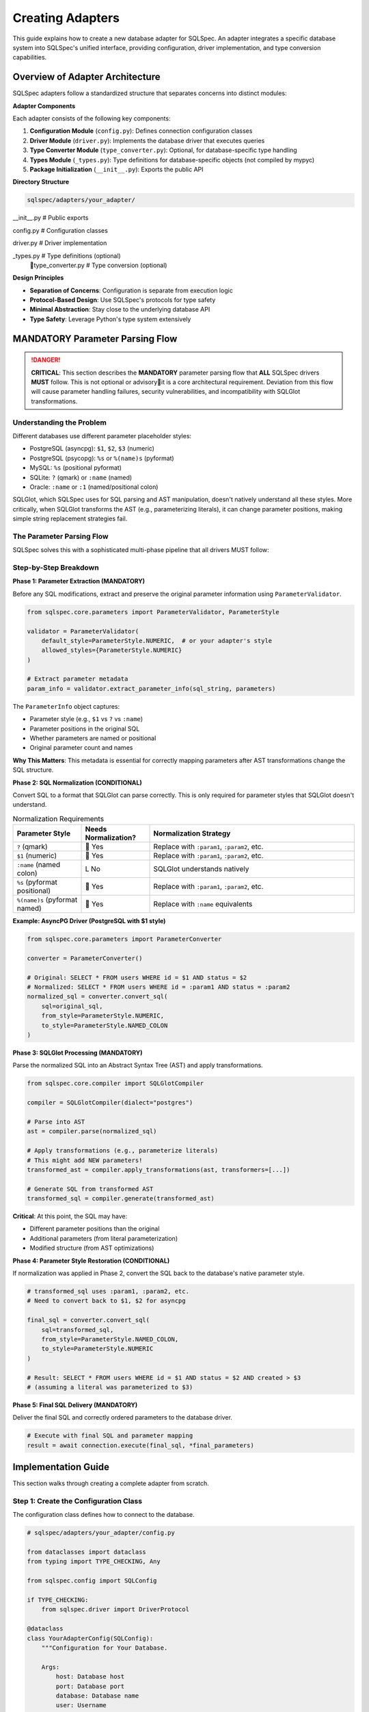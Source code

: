 ==================
Creating Adapters
==================

This guide explains how to create a new database adapter for SQLSpec. An adapter integrates a specific database system into SQLSpec's unified interface, providing configuration, driver implementation, and type conversion capabilities.

Overview of Adapter Architecture
=================================

SQLSpec adapters follow a standardized structure that separates concerns into distinct modules:

**Adapter Components**

Each adapter consists of the following key components:

1. **Configuration Module** (``config.py``): Defines connection configuration classes
2. **Driver Module** (``driver.py``): Implements the database driver that executes queries
3. **Type Converter Module** (``type_converter.py``): Optional, for database-specific type handling
4. **Types Module** (``_types.py``): Type definitions for database-specific objects (not compiled by mypyc)
5. **Package Initialization** (``__init__.py``): Exports the public API

**Directory Structure**

.. code-block:: text

    sqlspec/adapters/your_adapter/
       __init__.py           # Public exports
       config.py             # Configuration classes
       driver.py             # Driver implementation
       _types.py             # Type definitions (optional)
       type_converter.py     # Type conversion (optional)

**Design Principles**

- **Separation of Concerns**: Configuration is separate from execution logic
- **Protocol-Based Design**: Use SQLSpec's protocols for type safety
- **Minimal Abstraction**: Stay close to the underlying database API
- **Type Safety**: Leverage Python's type system extensively

MANDATORY Parameter Parsing Flow
=================================

.. danger::

    **CRITICAL**: This section describes the **MANDATORY** parameter parsing flow that **ALL** SQLSpec drivers **MUST** follow. This is not optional or advisoryit is a core architectural requirement. Deviation from this flow will cause parameter handling failures, security vulnerabilities, and incompatibility with SQLGlot transformations.

Understanding the Problem
-------------------------

Different databases use different parameter placeholder styles:

- PostgreSQL (asyncpg): ``$1``, ``$2``, ``$3`` (numeric)
- PostgreSQL (psycopg): ``%s`` or ``%(name)s`` (pyformat)
- MySQL: ``%s`` (positional pyformat)
- SQLite: ``?`` (qmark) or ``:name`` (named)
- Oracle: ``:name`` or ``:1`` (named/positional colon)

SQLGlot, which SQLSpec uses for SQL parsing and AST manipulation, doesn't natively understand all these styles. More critically, when SQLGlot transforms the AST (e.g., parameterizing literals), it can change parameter positions, making simple string replacement strategies fail.

The Parameter Parsing Flow
---------------------------

SQLSpec solves this with a sophisticated multi-phase pipeline that all drivers MUST follow:

.. mermaid::

   graph TB
      A[Original SQL + Parameters] --> B[1. Parameter Extraction];
      B --> C[2. SQL Normalization];
      C --> D[3. SQLGlot Processing];
      D --> E[4. Parameter Style Restoration];
      E --> F[5. Final SQL + Parameters];

      B -.-> G[ParameterInfo extracted];
      C -.-> H[Normalized for SQLGlot];
      D -.-> I[AST transformations];
      E -.-> J[Original style restored];

      style A fill:#e1f5ff
      style F fill:#d4f1d4
      style B fill:#fff4e6
      style C fill:#fff4e6
      style D fill:#ffe6f0
      style E fill:#fff4e6

Step-by-Step Breakdown
-----------------------

**Phase 1: Parameter Extraction (MANDATORY)**

Before any SQL modifications, extract and preserve the original parameter information using ``ParameterValidator``.

.. code-block:: python

    from sqlspec.core.parameters import ParameterValidator, ParameterStyle

    validator = ParameterValidator(
        default_style=ParameterStyle.NUMERIC,  # or your adapter's style
        allowed_styles={ParameterStyle.NUMERIC}
    )

    # Extract parameter metadata
    param_info = validator.extract_parameter_info(sql_string, parameters)

The ``ParameterInfo`` object captures:

- Parameter style (e.g., ``$1`` vs ``?`` vs ``:name``)
- Parameter positions in the original SQL
- Whether parameters are named or positional
- Original parameter count and names

**Why This Matters**: This metadata is essential for correctly mapping parameters after AST transformations change the SQL structure.

**Phase 2: SQL Normalization (CONDITIONAL)**

Convert SQL to a format that SQLGlot can parse correctly. This is only required for parameter styles that SQLGlot doesn't understand.

.. list-table:: Normalization Requirements
   :header-rows: 1
   :widths: 20 20 60

   * - Parameter Style
     - Needs Normalization?
     - Normalization Strategy
   * - ``?`` (qmark)
     -  Yes
     - Replace with ``:param1``, ``:param2``, etc.
   * - ``$1`` (numeric)
     -  Yes
     - Replace with ``:param1``, ``:param2``, etc.
   * - ``:name`` (named colon)
     - L No
     - SQLGlot understands natively
   * - ``%s`` (pyformat positional)
     -  Yes
     - Replace with ``:param1``, ``:param2``, etc.
   * - ``%(name)s`` (pyformat named)
     -  Yes
     - Replace with ``:name`` equivalents

**Example: AsyncPG Driver (PostgreSQL with $1 style)**

.. code-block:: python

    from sqlspec.core.parameters import ParameterConverter

    converter = ParameterConverter()

    # Original: SELECT * FROM users WHERE id = $1 AND status = $2
    # Normalized: SELECT * FROM users WHERE id = :param1 AND status = :param2
    normalized_sql = converter.convert_sql(
        sql=original_sql,
        from_style=ParameterStyle.NUMERIC,
        to_style=ParameterStyle.NAMED_COLON
    )

**Phase 3: SQLGlot Processing (MANDATORY)**

Parse the normalized SQL into an Abstract Syntax Tree (AST) and apply transformations.

.. code-block:: python

    from sqlspec.core.compiler import SQLGlotCompiler

    compiler = SQLGlotCompiler(dialect="postgres")

    # Parse into AST
    ast = compiler.parse(normalized_sql)

    # Apply transformations (e.g., parameterize literals)
    # This might add NEW parameters!
    transformed_ast = compiler.apply_transformations(ast, transformers=[...])

    # Generate SQL from transformed AST
    transformed_sql = compiler.generate(transformed_ast)

**Critical**: At this point, the SQL may have:

- Different parameter positions than the original
- Additional parameters (from literal parameterization)
- Modified structure (from AST optimizations)

**Phase 4: Parameter Style Restoration (CONDITIONAL)**

If normalization was applied in Phase 2, convert the SQL back to the database's native parameter style.

.. code-block:: python

    # transformed_sql uses :param1, :param2, etc.
    # Need to convert back to $1, $2 for asyncpg

    final_sql = converter.convert_sql(
        sql=transformed_sql,
        from_style=ParameterStyle.NAMED_COLON,
        to_style=ParameterStyle.NUMERIC
    )

    # Result: SELECT * FROM users WHERE id = $1 AND status = $2 AND created > $3
    # (assuming a literal was parameterized to $3)

**Phase 5: Final SQL Delivery (MANDATORY)**

Deliver the final SQL and correctly ordered parameters to the database driver.

.. code-block:: python

    # Execute with final SQL and parameter mapping
    result = await connection.execute(final_sql, *final_parameters)

Implementation Guide
====================

This section walks through creating a complete adapter from scratch.

Step 1: Create the Configuration Class
---------------------------------------

The configuration class defines how to connect to the database.

.. code-block:: python

    # sqlspec/adapters/your_adapter/config.py

    from dataclasses import dataclass
    from typing import TYPE_CHECKING, Any

    from sqlspec.config import SQLConfig

    if TYPE_CHECKING:
        from sqlspec.driver import DriverProtocol

    @dataclass
    class YourAdapterConfig(SQLConfig):
        """Configuration for Your Database.

        Args:
            host: Database host
            port: Database port
            database: Database name
            user: Username
            password: Password
            driver_args: Additional driver arguments
        """

        host: str = "localhost"
        port: int = 5432
        database: str = "mydb"
        user: str = "user"
        password: str = "password"
        driver_args: "dict[str, Any] | None" = None

        @property
        def driver_class(self) -> "type[DriverProtocol]":
            """Return the driver class for this configuration."""
            from sqlspec.adapters.your_adapter.driver import YourAdapterDriver
            return YourAdapterDriver

        @property
        def connection_string(self) -> str:
            """Generate connection string."""
            return f"{self.host}:{self.port}/{self.database}"

**Key Points**:

- Inherit from ``SQLConfig``
- Use dataclass for clean configuration
- Implement ``driver_class`` property (lazy import to avoid circular dependencies)
- Optional: Implement ``connection_string`` for logging/debugging

Step 2: Create the Driver Class
--------------------------------

The driver executes SQL statements and manages transactions.

.. code-block:: python

    # sqlspec/adapters/your_adapter/driver.py

    from typing import TYPE_CHECKING, Any

    from sqlspec.core.parameters import ParameterStyle, ParameterStyleConfig
    from sqlspec.core.statement import StatementConfig
    from sqlspec.driver import AsyncDriverAdapterBase  # or SyncDriverAdapterBase
    from sqlspec.exceptions import SQLSpecError

    if TYPE_CHECKING:
        from contextlib import AbstractAsyncContextManager
        from sqlspec.core.result import SQLResult
        from sqlspec.core.statement import SQL
        from sqlspec.driver import ExecutionResult

    class YourAdapterDriver(AsyncDriverAdapterBase):
        """Driver implementation for Your Database."""

        __slots__ = ("_connection", "_config")

        def __init__(self, connection: Any, config: "YourAdapterConfig") -> None:
            self._connection = connection
            self._config = config

        @property
        def statement_config(self) -> "StatementConfig":
            """Return statement configuration for this driver."""
            return your_adapter_statement_config

        def handle_database_exceptions(self) -> "AbstractAsyncContextManager[None]":
            """Handle database-specific exceptions."""
            return YourAdapterExceptionHandler()

        def with_cursor(self, connection: Any) -> Any:
            """Create cursor context manager."""
            return YourAdapterCursor(connection)

        async def _execute_statement(self, cursor: Any, statement: "SQL") -> "ExecutionResult":
            """Execute a single SQL statement."""
            result = await cursor.execute(statement.sql, statement.parameters)
            return ExecutionResult(
                rows=await cursor.fetchall(),
                rowcount=cursor.rowcount,
                description=cursor.description
            )

        async def _execute_many(self, cursor: Any, statement: "SQL") -> "ExecutionResult":
            """Execute statement with multiple parameter sets."""
            await cursor.executemany(statement.sql, statement.parameters)
            return ExecutionResult(rows=[], rowcount=cursor.rowcount)

        async def _execute_script(self, cursor: Any, statement: "SQL") -> "ExecutionResult":
            """Execute multiple SQL statements."""
            await cursor.executescript(statement.sql)
            return ExecutionResult(rows=[], rowcount=-1)

        async def _try_special_handling(self, cursor: Any, statement: "SQL") -> "SQLResult | None":
            """Handle database-specific operations (e.g., COPY, bulk insert)."""
            return None

        async def begin(self) -> None:
            """Begin transaction."""
            await self._connection.begin()

        async def commit(self) -> None:
            """Commit transaction."""
            await self._connection.commit()

        async def rollback(self) -> None:
            """Rollback transaction."""
            await self._connection.rollback()

**Statement Configuration**

Define how the driver handles parameters and SQL processing:

.. code-block:: python

    from sqlspec.core.parameters import ParameterStyle, ParameterStyleConfig
    from sqlspec.core.statement import StatementConfig

    your_adapter_statement_config = StatementConfig(
        dialect="postgres",  # SQLGlot dialect name
        parameter_config=ParameterStyleConfig(
            # What parameter styles can users write?
            default_parameter_style=ParameterStyle.NUMERIC,
            supported_parameter_styles={ParameterStyle.NUMERIC},

            # What style does the driver actually use?
            default_execution_parameter_style=ParameterStyle.NUMERIC,
            supported_execution_parameter_styles={ParameterStyle.NUMERIC},

            # Does the driver expand lists natively? (e.g., WHERE id IN ($1))
            has_native_list_expansion=True,

            # Does the driver require static SQL strings for scripts?
            needs_static_script_compilation=False,

            # Should parameter format be preserved through transformations?
            preserve_parameter_format=True,
        ),
        enable_parsing=True,       # Parse SQL with SQLGlot
        enable_validation=True,     # Run security/performance validators
        enable_caching=True,        # Cache parsed statements
        enable_parameter_type_wrapping=True,  # Wrap parameters with type info
    )

Step 3: Exception Handling
---------------------------

Map database-specific exceptions to SQLSpec's exception hierarchy:

.. code-block:: python

    from sqlspec.exceptions import (
        UniqueViolationError,
        ForeignKeyViolationError,
        DatabaseConnectionError,
        SQLSpecError,
    )

    class YourAdapterExceptionHandler:
        """Map database exceptions to SQLSpec exceptions."""

        async def __aenter__(self) -> None:
            return None

        async def __aexit__(self, exc_type: Any, exc_val: Any, exc_tb: Any) -> None:
            if exc_type is None:
                return

            # Map database-specific exceptions
            if issubclass(exc_type, YourDatabaseError):
                error_code = getattr(exc_val, "error_code", None)

                if error_code == "23505":  # Unique violation
                    msg = f"Unique constraint violation: {exc_val}"
                    raise UniqueViolationError(msg) from exc_val

                # Add more mappings...

Step 4: Testing Requirements
-----------------------------

Create comprehensive tests for your adapter:

.. code-block:: python

    # tests/integration/test_adapters/test_your_adapter/test_basic.py

    import pytest
    from sqlspec import SQLSpec
    from sqlspec.adapters.your_adapter import YourAdapterConfig

    @pytest.fixture
    def config() -> YourAdapterConfig:
        """Create test configuration."""
        return YourAdapterConfig(
            host="localhost",
            database="test_db"
        )

    @pytest.fixture
    async def sqlspec(config: YourAdapterConfig) -> SQLSpec:
        """Create SQLSpec instance with adapter."""
        dbs = SQLSpec()
        dbs.add_config(config)
        return dbs

    async def test_basic_select(sqlspec: SQLSpec, config: YourAdapterConfig) -> None:
        """Test basic SELECT query."""
        async with sqlspec.provide_session(config) as session:
            result = await session.execute("SELECT 1 AS value")
            row = result.one()
            assert row["value"] == 1

    async def test_parameter_binding(sqlspec: SQLSpec, config: YourAdapterConfig) -> None:
        """Test parameter binding with adapter's style."""
        async with sqlspec.provide_session(config) as session:
            # Test with adapter's native parameter style
            result = await session.execute(
                "SELECT $1 AS value",  # or ?, :1, etc.
                [42]
            )
            assert result.one()["value"] == 42

    async def test_transaction_rollback(sqlspec: SQLSpec, config: YourAdapterConfig) -> None:
        """Test transaction rollback."""
        async with sqlspec.provide_session(config) as session:
            await session.execute("CREATE TABLE test (id INT)")

            async with session.begin():
                await session.execute("INSERT INTO test VALUES (1)")
                raise Exception("Rollback test")

            # Verify rollback happened
            result = await session.execute("SELECT COUNT(*) FROM test")
            assert result.scalar() == 0

**Test Coverage Requirements**:

1. Basic CRUD operations (SELECT, INSERT, UPDATE, DELETE)
2. Parameter binding (all supported styles)
3. Transaction management (commit, rollback, nested)
4. Exception handling (constraint violations, connection errors)
5. Type conversion (date, datetime, JSON, binary, etc.)
6. Special features (COPY, bulk operations, etc.)

Step 5: Export Public API
--------------------------

Define the public interface in ``__init__.py``:

.. code-block:: python

    # sqlspec/adapters/your_adapter/__init__.py

    """Your Database adapter for SQLSpec."""

    from sqlspec.adapters.your_adapter.config import YourAdapterConfig
    from sqlspec.adapters.your_adapter.driver import (
        YourAdapterDriver,
        YourAdapterExceptionHandler,
        your_adapter_statement_config,
    )

    __all__ = (
        "YourAdapterConfig",
        "YourAdapterDriver",
        "YourAdapterExceptionHandler",
        "your_adapter_statement_config",
    )

Best Practices
==============

Performance Optimization
------------------------

**Connection Pooling**

Implement connection pooling for production use:

.. code-block:: python

    @dataclass
    class YourAdapterPoolConfig(SQLConfig):
        """Configuration with connection pooling."""

        pool_size: int = 10
        max_overflow: int = 5
        pool_timeout: int = 30

        async def create_pool(self) -> Any:
            """Create connection pool."""
            return await your_database.create_pool(
                host=self.host,
                database=self.database,
                min_size=self.pool_size,
                max_size=self.pool_size + self.max_overflow,
                timeout=self.pool_timeout,
            )

**Statement Caching**

Enable statement caching in your ``StatementConfig``:

.. code-block:: python

    StatementConfig(
        enable_caching=True,  # Cache parsed SQL statements
        # ...
    )

**Prepared Statements**

Use prepared statements when supported:

.. code-block:: python

    async def _execute_statement(self, cursor: Any, statement: "SQL") -> "ExecutionResult":
        """Execute with prepared statement support."""
        if statement.should_prepare:
            prepared = await cursor.prepare(statement.sql)
            result = await prepared.fetch(*statement.parameters)
        else:
            result = await cursor.execute(statement.sql, statement.parameters)
        # ...

Type Conversion
---------------

Implement database-specific type converters:

.. code-block:: python

    # sqlspec/adapters/your_adapter/type_converter.py

    from datetime import datetime
    from typing import Any

    def convert_timestamp(value: Any) -> datetime:
        """Convert database timestamp to Python datetime."""
        if isinstance(value, str):
            return datetime.fromisoformat(value)
        return value

    def convert_json(value: Any) -> dict | list:
        """Convert database JSON to Python dict/list."""
        import json
        if isinstance(value, str):
            return json.loads(value)
        return value

Then register in ``ParameterStyleConfig``:

.. code-block:: python

    ParameterStyleConfig(
        type_coercion_map={
            datetime: convert_timestamp,
            dict: convert_json,
        },
        # ...
    )

Security Considerations
-----------------------

**SQL Injection Prevention**

Always use parameterized queries:

.. code-block:: python

    # GOOD: Parameterized
    await session.execute("SELECT * FROM users WHERE id = $1", [user_id])

    # BAD: String interpolation
    await session.execute(f"SELECT * FROM users WHERE id = {user_id}")

**Validator Configuration**

Enable SQLSpec's built-in validators:

.. code-block:: python

    StatementConfig(
        enable_validation=True,  # Security and performance validators
        # ...
    )

**Exception Sanitization**

Avoid leaking sensitive information in error messages:

.. code-block:: python

    def _map_exception(self, exc: Exception) -> SQLSpecError:
        """Map exception without exposing internals."""
        # Don't include full SQL or connection strings in messages
        msg = "Database operation failed"
        return SQLSpecError(msg) from exc

Logging and Observability
--------------------------

Add comprehensive logging:

.. code-block:: python

    from sqlspec.utils.logging import get_logger

    logger = get_logger("adapters.your_adapter")

    async def _execute_statement(self, cursor: Any, statement: "SQL") -> "ExecutionResult":
        """Execute statement with logging."""
        logger.debug("Executing statement", extra={
            "sql": statement.sql,
            "param_count": len(statement.parameters),
        })

        try:
            result = await cursor.execute(statement.sql, statement.parameters)
            logger.debug("Statement executed successfully", extra={
                "rowcount": cursor.rowcount,
            })
            return result
        except Exception as e:
            logger.error("Statement execution failed", extra={
                "error": str(e),
            }, exc_info=True)
            raise

Common Pitfalls
===============

**Pitfall 1: Skipping Parameter Extraction**

.. code-block:: python

    # WRONG: Directly modifying SQL without extracting parameter info
    normalized_sql = sql.replace("$1", ":param1")

    # RIGHT: Use ParameterValidator first
    param_info = validator.extract_parameter_info(sql, parameters)
    normalized_sql = converter.convert_sql(sql, ParameterStyle.NUMERIC, ParameterStyle.NAMED_COLON)

**Pitfall 2: Incorrect Parameter Ordering**

.. code-block:: python

    # WRONG: Assuming parameters stay in original order after AST transformation
    final_params = original_params

    # RIGHT: Track parameter mapping through transformations
    final_params = param_processor.map_parameters_to_final_positions(
        original_params, param_info, transformed_sql
    )

**Pitfall 3: Missing Exception Mapping**

.. code-block:: python

    # WRONG: Let database exceptions bubble up
    result = await cursor.execute(sql, params)

    # RIGHT: Use exception handler context manager
    async with self.handle_database_exceptions():
        result = await cursor.execute(sql, params)

**Pitfall 4: Not Implementing Data Dictionary**

The data dictionary enables introspection features:

.. code-block:: python

    @property
    def data_dictionary(self) -> "AsyncDataDictionaryBase":
        """Required for metadata queries."""
        return YourAdapterDataDictionary(self._connection)

Reference Implementations
=========================

Study these existing adapters as examples:

**Simple Adapters**:

- ``sqlspec/adapters/sqlite/``: Minimal async adapter with qmark parameters
- ``sqlspec/adapters/duckdb/``: Embedded database with rich type system

**Complex Adapters**:

- ``sqlspec/adapters/asyncpg/``: Full-featured with connection pooling, COPY support, numeric parameters
- ``sqlspec/adapters/psycopg/``: Both sync and async, multiple parameter styles
- ``sqlspec/adapters/oracledb/``: Named parameters, complex type conversion

**Special Features**:

- ``sqlspec/adapters/bigquery/``: Cloud database with authentication
- ``sqlspec/adapters/adbc/``: ADBC protocol, Arrow-native results

Summary Checklist
=================

Before submitting your adapter, verify:

.. list-table::
   :header-rows: 1
   :widths: 10 90

   * - 
     - Configuration class inherits from ``SQLConfig``
   * - 
     - Driver class inherits from ``AsyncDriverAdapterBase`` or ``SyncDriverAdapterBase``
   * - 
     - ``StatementConfig`` correctly defines parameter styles
   * - 
     - **MANDATORY** parameter parsing flow is implemented
   * - 
     - Exception handler maps database errors to SQLSpec exceptions
   * - 
     - All abstract methods are implemented (``begin``, ``commit``, ``rollback``, etc.)
   * - 
     - Data dictionary is implemented for metadata queries
   * - 
     - Comprehensive tests cover CRUD, transactions, parameters, and types
   * - 
     - Public API is exported in ``__init__.py``
   * - 
     - Documentation includes usage examples
   * - 
     - Code follows SQLSpec standards (see ``CLAUDE.md``)
   * - 
     - Type hints are stringified for non-builtin types
   * - 
     - No ``from __future__ import annotations``
   * - 
     - Logging uses ``sqlspec.utils.logging``

Further Resources
=================

- :doc:`../reference/driver`: Driver API reference
- :doc:`../reference/core`: Core components (SQL, Statement, Result)
- :doc:`../contribution-guide`: General contribution guidelines
- `SQLGlot Documentation <https://github.com/tobymao/sqlglot>`_: SQL parsing and transformation
- `DB-API 2.0 Specification <https://peps.python.org/pep-0249/>`_: Python database interface standard
